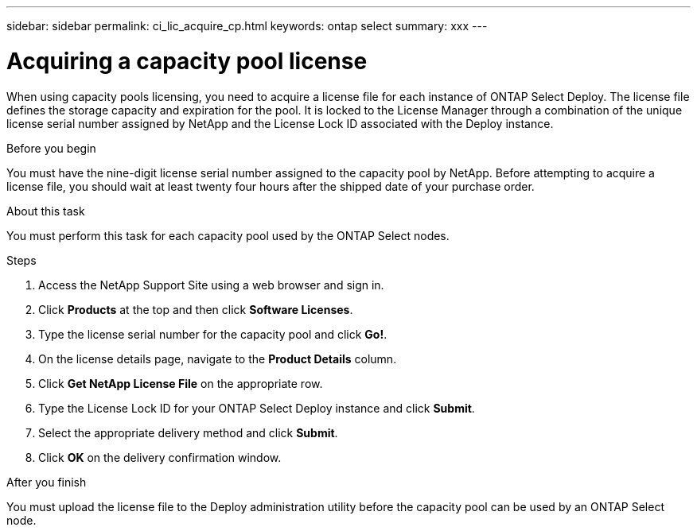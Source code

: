 ---
sidebar: sidebar
permalink: ci_lic_acquire_cp.html
keywords: ontap select
summary: xxx
---

= Acquiring a capacity pool license
:hardbreaks:
:nofooter:
:icons: font
:linkattrs:
:imagesdir: ./media/

[.lead]
When using capacity pools licensing, you need to acquire a license file for each instance of ONTAP Select Deploy. The license file defines the storage capacity and expiration for the pool. It is locked to the License Manager through a combination of the unique license serial number assigned by NetApp and the License Lock ID associated with the Deploy instance.

.Before you begin

You must have the nine-digit license serial number assigned to the capacity pool by NetApp. Before attempting to acquire a license file, you should wait at least twenty four hours after the shipped date of your purchase order.

.About this task

You must perform this task for each capacity pool used by the ONTAP Select nodes.

.Steps

. Access the NetApp Support Site using a web browser and sign in.

. Click *Products* at the top and then click *Software Licenses*.

. Type the license serial number for the capacity pool and click *Go!*.

. On the license details page, navigate to the *Product Details* column.

. Click *Get NetApp License File* on the appropriate row.

. Type the License Lock ID for your ONTAP Select Deploy instance and click *Submit*.

. Select the appropriate delivery method and click *Submit*.

. Click *OK* on the delivery confirmation window.

.After you finish

You must upload the license file to the Deploy administration utility before the capacity pool can be used by an ONTAP Select node.
